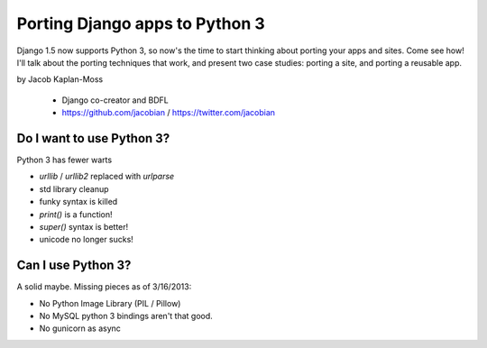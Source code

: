 ================================
Porting Django apps to Python 3
================================

Django 1.5 now supports Python 3, so now's the time to start thinking about porting your apps and sites. Come see how! I'll talk about the porting techniques that work, and present two case studies: porting a site, and porting a reusable app.

by Jacob Kaplan-Moss

    * Django co-creator and BDFL
    * https://github.com/jacobian / https://twitter.com/jacobian


Do I want to use Python 3?
=============================

Python 3 has fewer warts

* `urllib` / `urllib2` replaced with `urlparse`
* std library cleanup
* funky syntax is killed
* `print()` is a function!
* `super()` syntax is better!
* unicode no longer sucks!

Can I use Python 3?
=====================

A solid maybe. Missing pieces as of 3/16/2013:

* No Python Image Library (PIL / Pillow)
* No MySQL python 3 bindings aren't that good.
* No gunicorn as async 